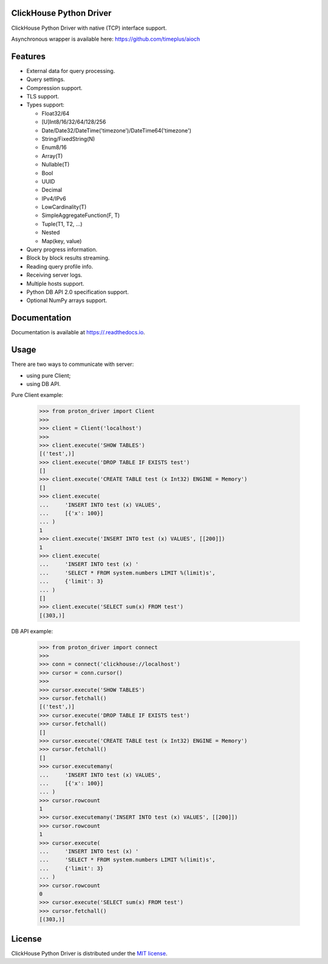 ClickHouse Python Driver
========================

.. image:: https://img.shields.io/pypi/v/.svg
    :target: https://pypi.org/project/

.. image:: https://coveralls.io/repos/github/timeplus//badge.svg?branch=master
    :target: https://coveralls.io/github/timeplus/?branch=master

.. image:: https://img.shields.io/pypi/l/.svg
    :target: https://pypi.org/project/

.. image:: https://img.shields.io/pypi/pyversions/.svg
    :target: https://pypi.org/project/

.. image:: https://img.shields.io/pypi/dm/.svg
    :target: https://pypi.org/project/

.. image:: https://github.com/timeplus//actions/workflows/actions.yml/badge.svg
   :target: https://github.com/timeplus//actions/workflows/actions.yml

ClickHouse Python Driver with native (TCP) interface support.

Asynchronous wrapper is available here: https://github.com/timeplus/aioch

Features
========

- External data for query processing.

- Query settings.

- Compression support.

- TLS support.

- Types support:

  * Float32/64
  * [U]Int8/16/32/64/128/256
  * Date/Date32/DateTime('timezone')/DateTime64('timezone')
  * String/FixedString(N)
  * Enum8/16
  * Array(T)
  * Nullable(T)
  * Bool
  * UUID
  * Decimal
  * IPv4/IPv6
  * LowCardinality(T)
  * SimpleAggregateFunction(F, T)
  * Tuple(T1, T2, ...)
  * Nested
  * Map(key, value)

- Query progress information.

- Block by block results streaming.

- Reading query profile info.

- Receiving server logs.

- Multiple hosts support.

- Python DB API 2.0 specification support.

- Optional NumPy arrays support.

Documentation
=============

Documentation is available at https://.readthedocs.io.

Usage
=====

There are two ways to communicate with server:

- using pure Client;
- using DB API.

Pure Client example:

    .. code-block:: python

        >>> from proton_driver import Client
        >>>
        >>> client = Client('localhost')
        >>>
        >>> client.execute('SHOW TABLES')
        [('test',)]
        >>> client.execute('DROP TABLE IF EXISTS test')
        []
        >>> client.execute('CREATE TABLE test (x Int32) ENGINE = Memory')
        []
        >>> client.execute(
        ...     'INSERT INTO test (x) VALUES',
        ...     [{'x': 100}]
        ... )
        1
        >>> client.execute('INSERT INTO test (x) VALUES', [[200]])
        1
        >>> client.execute(
        ...     'INSERT INTO test (x) '
        ...     'SELECT * FROM system.numbers LIMIT %(limit)s',
        ...     {'limit': 3}
        ... )
        []
        >>> client.execute('SELECT sum(x) FROM test')
        [(303,)]

DB API example:

    .. code-block:: python

        >>> from proton_driver import connect
        >>>
        >>> conn = connect('clickhouse://localhost')
        >>> cursor = conn.cursor()
        >>>
        >>> cursor.execute('SHOW TABLES')
        >>> cursor.fetchall()
        [('test',)]
        >>> cursor.execute('DROP TABLE IF EXISTS test')
        >>> cursor.fetchall()
        []
        >>> cursor.execute('CREATE TABLE test (x Int32) ENGINE = Memory')
        >>> cursor.fetchall()
        []
        >>> cursor.executemany(
        ...     'INSERT INTO test (x) VALUES',
        ...     [{'x': 100}]
        ... )
        >>> cursor.rowcount
        1
        >>> cursor.executemany('INSERT INTO test (x) VALUES', [[200]])
        >>> cursor.rowcount
        1
        >>> cursor.execute(
        ...     'INSERT INTO test (x) '
        ...     'SELECT * FROM system.numbers LIMIT %(limit)s',
        ...     {'limit': 3}
        ... )
        >>> cursor.rowcount
        0
        >>> cursor.execute('SELECT sum(x) FROM test')
        >>> cursor.fetchall()
        [(303,)]

License
=======

ClickHouse Python Driver is distributed under the `MIT license
<http://www.opensource.org/licenses/mit-license.php>`_.
